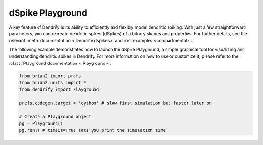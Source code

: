 dSpike Playground
=================


A key feature of Dendrify is its ability to efficiently and flexibly model
dendritic spiking. With just a few straightforward parameters, you can recreate
dendritic spikes (dSpikes) of arbitrary shapes and properties. For further
details, see the relevant :meth:`documentation <.Dendrite.dspikes>`
and :ref:`examples <compartmental>`.

The following example demonstrates how to launch the dSpike Playground,
a simple graphical tool for visualizing and understanding dendritic spikes
in Dendrify. For more information on how to use or customize it, please
refer to the :class:`Playground documentation <.Playground>`.


.. code-block:: python

    from brian2 import prefs
    from brian2.units import *
    from dendrify import Playground

    prefs.codegen.target = 'cython' # slow first simulation but faster later on

    # Create a Playground object
    pg = Playground()
    pg.run() # timeit=True lets you print the simulation time


.. image:: _static/playground.png
   :align: center
